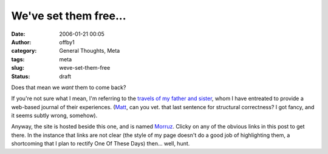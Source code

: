 We've set them free...
######################
:date: 2006-01-21 00:05
:author: offby1
:category: General Thoughts, Meta
:tags: meta
:slug: weve-set-them-free
:status: draft

Does that mean we *want* them to come back?

If you're not sure what I mean, I'm referring to the `travels of my
father and sister <http://www.offlineblog.com/morruz/>`__, whom I have
entreated to provide a web-based journal of their experiences.
(`Matt <http://www.offlineblog.com/mildillson/>`__, can you vet. that
last sentence for structural correctness? I got fancy, and it seems
subtly wrong, somehow).

Anyway, the site is hosted beside this one, and is named
`Morruz <http://www.offlineblog.com/morruz/>`__. Clicky on any of the
obvious links in this post to get there. In the instance that links are
not clear (the style of my page doesn't do a good job of highlighting
them, a shortcoming that I plan to rectify One Of These Days) then...
well, hunt.
